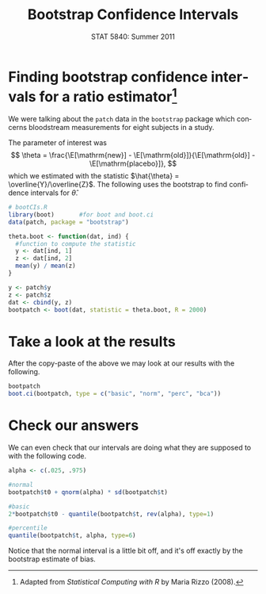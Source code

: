 #+TITLE:   Bootstrap Confidence Intervals
#+AUTHOR:    
#+EMAIL:     gkerns@ysu.edu
#+DATE:      STAT 5840: Summer 2011
#+LANGUAGE:  en
#+OPTIONS:   H:4 toc:nil author:nil ^:nil num:nil
#+EXPORT_EXCLUDE_TAGS: answer
#+BABEL: :session *R* :results output pp :tangle yes
#+LaTeX_CLASS: article
#+LaTeX_CLASS_OPTIONS: [11pt,english]
#+LATEX_HEADER: \input{handoutformat}
#+latex: \thispagestyle{empty}

* Finding bootstrap confidence intervals for a ratio estimator[fn:1]
We were talking about the =patch= data in the =bootstrap= package which concerns bloodstream measurements for eight subjects in a study. 

#+begin_src R :exports none
library(bootstrap)
data(patch)
head(patch)
#+end_src

The parameter of interest was
\[
\theta = \frac{\E[\mathrm{new}] - \E[\mathrm{old}]}{\E[\mathrm{old}] - \E[\mathrm{placebo}]},
\]
which we estimated with the statistic \(\hat{\theta} = \overline{Y}/\overline{Z}\).  The following uses the bootstrap to find confidence intervals for $\hat{\theta}$.

#+begin_src R :exports code
# bootCIs.R
library(boot)       #for boot and boot.ci
data(patch, package = "bootstrap")

theta.boot <- function(dat, ind) {
  #function to compute the statistic
  y <- dat[ind, 1]
  z <- dat[ind, 2]
  mean(y) / mean(z)
}

y <- patch$y
z <- patch$z
dat <- cbind(y, z)
bootpatch <- boot(dat, statistic = theta.boot, R = 2000)
#+end_src

* Take a look at the results
After the copy-paste of the above we may look at our results with the following.
#+begin_src R :exports both
bootpatch
boot.ci(bootpatch, type = c("basic", "norm", "perc", "bca"))
#+end_src

* Check our answers
We can even check that our intervals are doing what they are supposed to with the following code.

#+begin_src R :exports both
alpha <- c(.025, .975)

#normal
bootpatch$t0 + qnorm(alpha) * sd(bootpatch$t)

#basic
2*bootpatch$t0 - quantile(bootpatch$t, rev(alpha), type=1)

#percentile
quantile(bootpatch$t, alpha, type=6)
#+end_src

Notice that the normal interval is a little bit off, and it's off exactly by the bootstrap estimate of bias.

[fn:1] Adapted from \emph{Statistical Computing with R} by Maria Rizzo (2008). 
